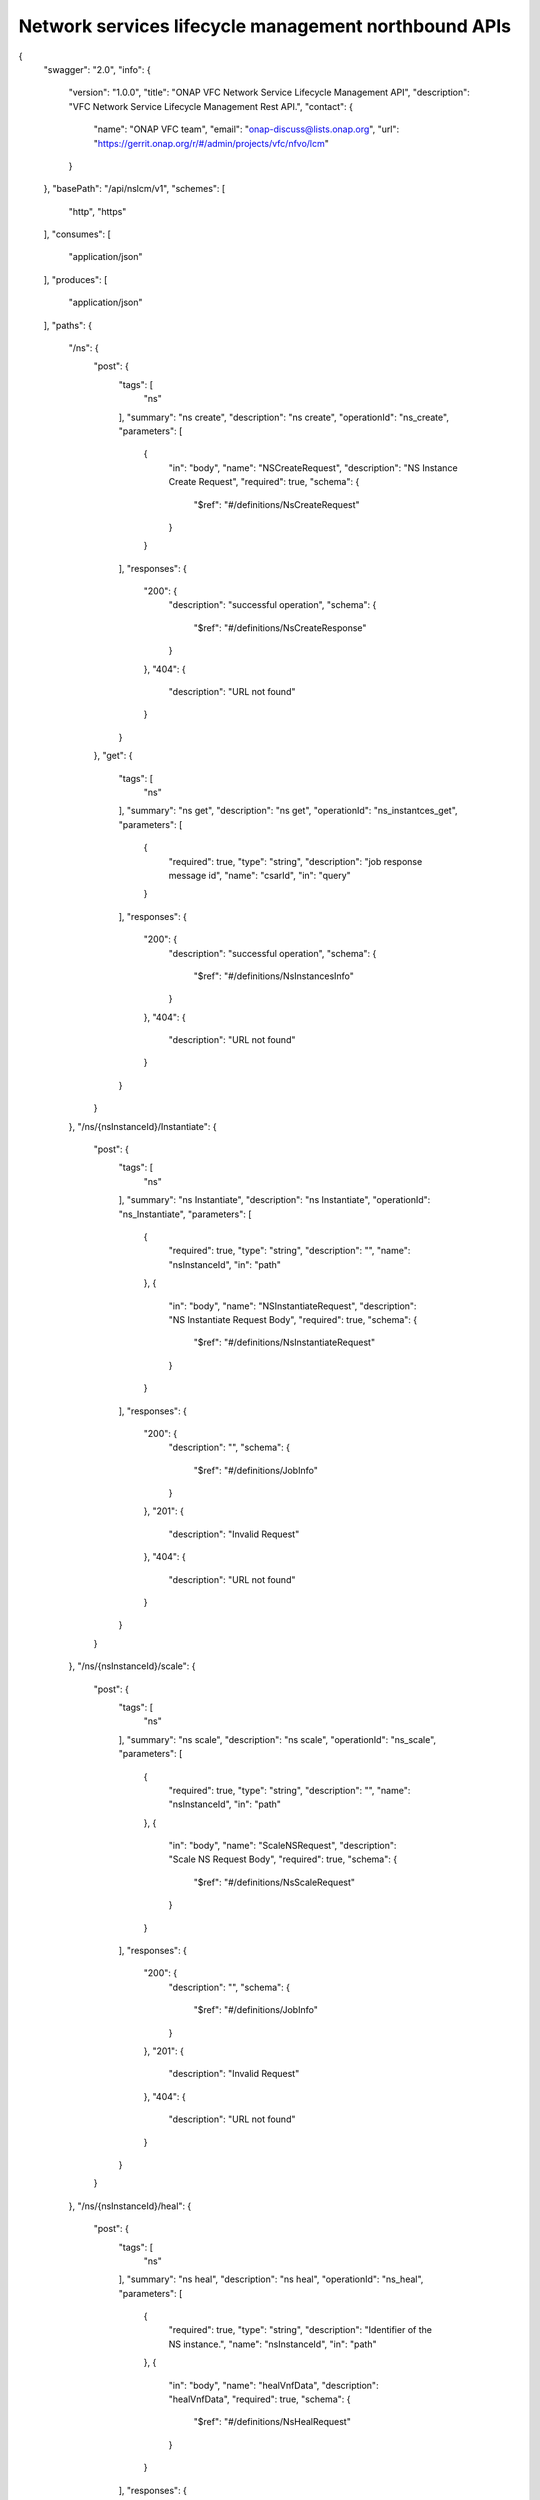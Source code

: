 

Network services lifecycle management northbound APIs
=====================================================

{
  "swagger": "2.0",
  "info": {
    "version": "1.0.0",
    "title": "ONAP VFC Network Service Lifecycle Management API",
    "description": "VFC Network Service Lifecycle Management Rest API.",
    "contact": {
      "name": "ONAP VFC team",
      "email": "onap-discuss@lists.onap.org",
      "url": "https://gerrit.onap.org/r/#/admin/projects/vfc/nfvo/lcm"
    }
  },
  "basePath": "/api/nslcm/v1",
  "schemes": [
    "http",
    "https"
  ],
  "consumes": [
    "application/json"
  ],
  "produces": [
    "application/json"
  ],
  "paths": {
    "/ns": {
      "post": {
        "tags": [
          "ns"
        ],
        "summary": "ns create",
        "description": "ns create",
        "operationId": "ns_create",
        "parameters": [
          {
            "in": "body",
            "name": "NSCreateRequest",
            "description": "NS Instance Create Request",
            "required": true,
            "schema": {
              "$ref": "#/definitions/NsCreateRequest"
            }
          }
        ],
        "responses": {
          "200": {
            "description": "successful operation",
            "schema": {
              "$ref": "#/definitions/NsCreateResponse"
            }
          },
          "404": {
            "description": "URL not found"
          }
        }
      },
      "get": {
        "tags": [
          "ns"
        ],
        "summary": "ns get",
        "description": "ns get",
        "operationId": "ns_instantces_get",
        "parameters": [
          {
            "required": true,
            "type": "string",
            "description": "job response message id",
            "name": "csarId",
            "in": "query"
          }
        ],
        "responses": {
          "200": {
            "description": "successful operation",
            "schema": {
              "$ref": "#/definitions/NsInstancesInfo"
            }
          },
          "404": {
            "description": "URL not found"
          }
        }
      }
    },
    "/ns/{nsInstanceId}/Instantiate": {
      "post": {
        "tags": [
          "ns"
        ],
        "summary": "ns Instantiate",
        "description": "ns Instantiate",
        "operationId": "ns_Instantiate",
        "parameters": [
          {
            "required": true,
            "type": "string",
            "description": "",
            "name": "nsInstanceId",
            "in": "path"
          },
          {
            "in": "body",
            "name": "NSInstantiateRequest",
            "description": "NS Instantiate Request Body",
            "required": true,
            "schema": {
              "$ref": "#/definitions/NsInstantiateRequest"
            }
          }
        ],
        "responses": {
          "200": {
            "description": "",
            "schema": {
              "$ref": "#/definitions/JobInfo"
            }
          },
          "201": {
            "description": "Invalid Request"
          },
          "404": {
            "description": "URL not found"
          }
        }
      }
    },
    "/ns/{nsInstanceId}/scale": {
      "post": {
        "tags": [
          "ns"
        ],
        "summary": "ns scale",
        "description": "ns scale",
        "operationId": "ns_scale",
        "parameters": [
          {
            "required": true,
            "type": "string",
            "description": "",
            "name": "nsInstanceId",
            "in": "path"
          },
          {
            "in": "body",
            "name": "ScaleNSRequest",
            "description": "Scale NS Request Body",
            "required": true,
            "schema": {
              "$ref": "#/definitions/NsScaleRequest"
            }
          }
        ],
        "responses": {
          "200": {
            "description": "",
            "schema": {
              "$ref": "#/definitions/JobInfo"
            }
          },
          "201": {
            "description": "Invalid Request"
          },
          "404": {
            "description": "URL not found"
          }
        }
      }
    },
    "/ns/{nsInstanceId}/heal": {
      "post": {
        "tags": [
          "ns"
        ],
        "summary": "ns heal",
        "description": "ns heal",
        "operationId": "ns_heal",
        "parameters": [
          {
            "required": true,
            "type": "string",
            "description": "Identifier of the NS instance.",
            "name": "nsInstanceId",
            "in": "path"
          },
          {
            "in": "body",
            "name": "healVnfData",
            "description": "healVnfData",
            "required": true,
            "schema": {
              "$ref": "#/definitions/NsHealRequest"
            }
          }
        ],
        "responses": {
          "202": {
            "description": "",
            "schema": {
              "$ref": "#/definitions/JobInfo"
            }
          },
          "404": {
            "description": "URL not found"
          },
          "500": {
            "description": "the url is invalid"
          }
        }
      }
    },
    "/ns/{nsInstanceId}/terminate": {
      "post": {
        "tags": [
          "ns"
        ],
        "summary": "ns terminate",
        "description": "ns terminate",
        "operationId": "ns_terminate",
        "parameters": [
          {
            "required": true,
            "type": "string",
            "description": "Identifier of the NS instance.",
            "name": "nsInstanceId",
            "in": "path"
          },
          {
            "in": "body",
            "name": "NsTerminateRequest",
            "description": "NsTerminateRequest",
            "required": true,
            "schema": {
              "$ref": "#/definitions/NsTerminateRequest"
            }
          }
        ],
        "responses": {
          "202": {
            "description": "",
            "schema": {
              "$ref": "#/definitions/JobInfo"
            }
          },
          "500": {
            "description": "the url is invalid"
          }
        }
      }
    },
    "/ns/{nsInstanceId}": {
      "get": {
        "tags": [
          "ns"
        ],
        "summary": "ns get",
        "description": "ns get",
        "operationId": "ns_instance_get",
        "parameters": [
          {
            "required": true,
            "type": "string",
            "description": "Identifier of the NS instance.",
            "name": "nsInstanceId",
            "in": "path"
          }
        ],
        "responses": {
          "200": {
            "description": "successful operation",
            "schema": {
              "$ref": "#/definitions/NsInstanceInfo"
            }
          }
        }
      },
      "delete": {
        "tags": [
          "ns"
        ],
        "summary": "ns delete",
        "description": "ns delete",
        "operationId": "ns_delete",
        "parameters": [
          {
            "required": true,
            "type": "string",
            "description": "Identifier of the NS instance.",
            "name": "nsInstanceId",
            "in": "path"
          }
        ],
        "responses": {
          "204": {
            "description": "The NS instance resource and the associated NS identifier were deleted successfully."
          }
        }
      }
    },
    "/jobs/{jobId}": {
      "get": {
        "tags": [
          "job"
        ],
        "summary": "jobstatus",
        "description": "",
        "operationId": "get_jobstatus",
        "parameters": [
          {
            "required": true,
            "type": "string",
            "description": "job Id",
            "name": "jobId",
            "in": "path"
          },
          {
            "required": true,
            "type": "string",
            "description": "job response message id",
            "name": "responseId",
            "in": "query"
          }
        ],
        "responses": {
          "202": {
            "description": "",
             "schema": {
              "$ref": "#/definitions/JobDetailInfo"
            }
          }
        }
      }
    }
  },
  "definitions": {
    "NsCreateRequest": {
      "type": "object",
      "properties": {
        "context":{
          "type": "object",
           "properties": {
              "globalCustomerId":{
                 "type": "string",
                 "description": "the global customer id"
              },
              "serviceType":{
                 "type": "string",
                 "description": "service type"
              }
            }
        },
        "csarId": {
          "type": "string",
          "description": "the NS package ID"
        },
        "nsName": {
          "type": "string"
        },
        "description": {
          "type": "string"
        }
      }
    },
    "NsCreateResponse": {
      "type": "object",
      "properties": {
        "nsInstanceId": {
          "type": "string"
        }
      }
    },
    "NsInstantiateRequest": {
      "type": "object",
      "properties": {
        "LocationConstraints": {
          "type": "array",
          "items": {
            "$ref": "#/definitions/LocationConstraint"
          }
        },
        "additionalParamForNs": {
          "type": "string"
        }
      }
    },
    "LocationConstraint": {
      "type": "object",
      "properties": {
        "vnfProfileId": {
          "type": "string"
        },
        "locationConstraints": {
          "type": "object",
          "properties": {
            "vimid": {
              "type": "string"
            }
          }
        }
      }
    },
    "NsScaleRequest": {
      "type": "object",
      "properties": {
        "scaleType": {
          "type": "string"
        },
        "scaleNsByStepsData": {
          "$ref": "#/definitions/NsScaleByStepsData"
        }
      }
    },
    "NsScaleByStepsData": {
      "type": "object",
      "properties": {
        "scalingDirection": {
          "type": "string"
        },
        "aspectId": {
          "type": "string"
        },
        "numberOfSteps": {
          "type": "integer"
        }
      }
    },
    "NsHealRequest": {
      "type": "object",
      "properties": {
        "vnfInstanceId": {
          "type": "string"
        },
        "cause": {
          "type": "string"
        },
        "additionalParams": {
          "type": "object",
          "properties": {
            "action": {
              "type": "string"
            },
            "actionvminfo": {
              "type": "object",
              "properties": {
                "vmid": {
                  "type": "string"
                },
                "vmname": {
                  "type": "string"
                }
              }
            }
          }
        }
      }
    },
    "NsTerminateRequest": {
      "type": "object",
      "properties": {
        "terminationType": {
          "type": "string"
        },
        "gracefulTerminationTimeout": {
          "type": "string"
        }
      }
    },
    "JobInfo": {
      "type": "object",
      "properties": {
        "jobId": {
          "type": "string"
        }
      }
    },
    "NsInstancesInfo":{
      "type": "array",
      "items": {
            "$ref": "#/definitions/NsInstanceInfo"
      }
    },
    "NsInstanceInfo": {
      "type": "object",
      "properties": {
        "nsInstanceId": {
          "type": "string"
        },
        "nsName": {
          "type": "string"
        },
        "description": {
          "type": "string"
        },
        "nsdId": {
          "type": "string"
        },
        "vnfInfo": {
          "type": "array",
          "items": {
            "$ref": "#/definitions/vnfInfo"
          }
        },
        "vlInfo": {
          "type": "array",
          "items": {
            "$ref": "#/definitions/vlInfo"
          }
        },
        "vnffgInfo": {
          "type": "array",
          "items": {
            "$ref": "#/definitions/vnffgInfo"
          }
        },
        "nsState": {
          "type": "string"
        }
      }
    },
    "vnfInfo": {
      "type": "object",
      "properties": {
        "vnfInstanceId": {
          "type": "string"
        },
        "vnfInstanceName": {
          "type": "string"
        },
        "vnfdId": {
          "type": "string"
        }
      }
    },
    "vlInfo": {
      "type": "object",
      "properties": {
        "vlInstanceId": {
          "type": "string"
        },
        "vlInstanceName": {
          "type": "string"
        },
        "vldId": {
          "type": "string"
        },
        "relatedCpInstanceId": {
          "type": "array",
          "items": {
            "$ref": "#/definitions/cpInfo"
          }
        }
      }
    },
    "cpInfo": {
      "type": "object",
      "properties": {
        "cpInstanceId": {
          "type": "string"
        },
        "cpInstanceName": {
          "type": "string"
        },
        "cpdId": {
          "type": "string"
        }
      }
    },
    "vnffgInfo": {
      "type": "object",
      "properties": {
        "vnffgInstanceId": {
          "type": "string"
        },
        "vnfId": {
          "type": "string"
        },
        "pnfId": {
          "type": "string"
        },
        "virtualLinkId": {
          "type": "string"
        },
        "cpId": {
          "type": "string"
        },
        "nfp": {
          "type": "string"
        }
      }
    },
    "jobResponseInfo": {
       "type": "object",
       "properties": {
          "status": {
            "type": "string"
          },
         "progress":{
            "type": "string"
         },
         "statusDescription": {
            "type": "string"
         },
         "errorCode": {
            "type": "string"
         },
         "responseId": {
            "type": "string"
        }
       }
    },
    "JobDetailInfo":{
      "type": "object",
      "properties": {
            "jobId": {
               "type": "string"
             },
            "responseDescriptor":
            {
                "type":"object",
                "properties": {
                    "status": {
                       "type": "string"
                    },
                    "progress":{
                       "type": "string"
                    },
                    "statusDescription": {
                       "type": "string"
                    },
                    "errorCode": {
                       "type": "string"
                    },
                    "responseId": {
                       "type": "string"
                    },
                    "responseHistoryList": {
                        "type": "array",
                        "items": {
                           "$ref": "#/definitions/jobResponseInfo"
                        }
                    }
                }
           }
      }
    }
  }
}